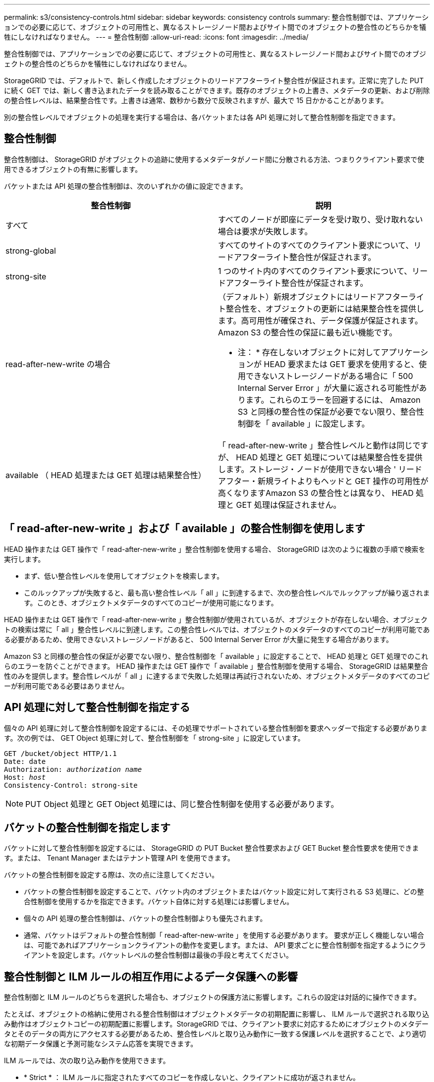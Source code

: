 ---
permalink: s3/consistency-controls.html 
sidebar: sidebar 
keywords: consistency controls 
summary: 整合性制御では、アプリケーションでの必要に応じて、オブジェクトの可用性と、異なるストレージノード間およびサイト間でのオブジェクトの整合性のどちらかを犠牲にしなければなりません。 
---
= 整合性制御
:allow-uri-read: 
:icons: font
:imagesdir: ../media/


[role="lead"]
整合性制御では、アプリケーションでの必要に応じて、オブジェクトの可用性と、異なるストレージノード間およびサイト間でのオブジェクトの整合性のどちらかを犠牲にしなければなりません。

StorageGRID では、デフォルトで、新しく作成したオブジェクトのリードアフターライト整合性が保証されます。正常に完了した PUT に続く GET では、新しく書き込まれたデータを読み取ることができます。既存のオブジェクトの上書き、メタデータの更新、および削除の整合性レベルは、結果整合性です。上書きは通常、数秒から数分で反映されますが、最大で 15 日かかることがあります。

別の整合性レベルでオブジェクトの処理を実行する場合は、各バケットまたは各 API 処理に対して整合性制御を指定できます。



== 整合性制御

整合性制御は、 StorageGRID がオブジェクトの追跡に使用するメタデータがノード間に分散される方法、つまりクライアント要求で使用できるオブジェクトの有無に影響します。

バケットまたは API 処理の整合性制御は、次のいずれかの値に設定できます。

|===
| 整合性制御 | 説明 


 a| 
すべて
 a| 
すべてのノードが即座にデータを受け取り、受け取れない場合は要求が失敗します。



 a| 
strong-global
 a| 
すべてのサイトのすべてのクライアント要求について、リードアフターライト整合性が保証されます。



 a| 
strong-site
 a| 
1 つのサイト内のすべてのクライアント要求について、リードアフターライト整合性が保証されます。



 a| 
read-after-new-write の場合
 a| 
（デフォルト）新規オブジェクトにはリードアフターライト整合性を、オブジェクトの更新には結果整合性を提供します。高可用性が確保され、データ保護が保証されます。Amazon S3 の整合性の保証に最も近い機能です。

* 注： * 存在しないオブジェクトに対してアプリケーションが HEAD 要求または GET 要求を使用すると、使用できないストレージノードがある場合に「 500 Internal Server Error 」が大量に返される可能性があります。これらのエラーを回避するには、 Amazon S3 と同様の整合性の保証が必要でない限り、整合性制御を「 available 」に設定します。



 a| 
available （ HEAD 処理または GET 処理は結果整合性）
 a| 
「 read-after-new-write 」整合性レベルと動作は同じですが、 HEAD 処理と GET 処理については結果整合性を提供します。ストレージ・ノードが使用できない場合 ' リードアフター・新規ライトよりもヘッドと GET 操作の可用性が高くなりますAmazon S3 の整合性とは異なり、 HEAD 処理と GET 処理は保証されません。

|===


== 「 read-after-new-write 」および「 available 」の整合性制御を使用します

HEAD 操作または GET 操作で「 read-after-new-write 」整合性制御を使用する場合、 StorageGRID は次のように複数の手順で検索を実行します。

* まず、低い整合性レベルを使用してオブジェクトを検索します。
* このルックアップが失敗すると、最も高い整合性レベル「 all 」に到達するまで、次の整合性レベルでルックアップが繰り返されます。このとき、オブジェクトメタデータのすべてのコピーが使用可能になります。


HEAD 操作または GET 操作で「 read-after-new-write 」整合性制御が使用されているが、オブジェクトが存在しない場合、オブジェクトの検索は常に「 all 」整合性レベルに到達します。この整合性レベルでは、オブジェクトのメタデータのすべてのコピーが利用可能である必要があるため、使用できないストレージノードがあると、 500 Internal Server Error が大量に発生する場合があります。

Amazon S3 と同様の整合性の保証が必要でない限り、整合性制御を「 available 」に設定することで、 HEAD 処理と GET 処理でのこれらのエラーを防ぐことができます。 HEAD 操作または GET 操作で「 available 」整合性制御を使用する場合、 StorageGRID は結果整合性のみを提供します。整合性レベルが「 all 」に達するまで失敗した処理は再試行されないため、オブジェクトメタデータのすべてのコピーが利用可能である必要はありません。



== API 処理に対して整合性制御を指定する

個々の API 処理に対して整合性制御を設定するには、その処理でサポートされている整合性制御を要求ヘッダーで指定する必要があります。次の例では、 GET Object 処理に対して、整合性制御を「 strong-site 」に設定しています。

[listing, subs="specialcharacters,quotes"]
----
GET /bucket/object HTTP/1.1
Date: date
Authorization: _authorization name_
Host: _host_
Consistency-Control: strong-site
----

NOTE: PUT Object 処理と GET Object 処理には、同じ整合性制御を使用する必要があります。



== バケットの整合性制御を指定します

バケットに対して整合性制御を設定するには、 StorageGRID の PUT Bucket 整合性要求および GET Bucket 整合性要求を使用できます。または、 Tenant Manager またはテナント管理 API を使用できます。

バケットの整合性制御を設定する際は、次の点に注意してください。

* バケットの整合性制御を設定することで、バケット内のオブジェクトまたはバケット設定に対して実行される S3 処理に、どの整合性制御を使用するかを指定できます。バケット自体に対する処理には影響しません。
* 個々の API 処理の整合性制御は、バケットの整合性制御よりも優先されます。
* 通常、バケットはデフォルトの整合性制御「 read-after-new-write 」を使用する必要があります。 要求が正しく機能しない場合は、可能であればアプリケーションクライアントの動作を変更します。または、 API 要求ごとに整合性制御を指定するようにクライアントを設定します。バケットレベルの整合性制御は最後の手段と考えてください。




== 整合性制御と ILM ルールの相互作用によるデータ保護への影響

整合性制御と ILM ルールのどちらを選択した場合も、オブジェクトの保護方法に影響します。これらの設定は対話的に操作できます。

たとえば、オブジェクトの格納に使用される整合性制御はオブジェクトメタデータの初期配置に影響し、 ILM ルールで選択される取り込み動作はオブジェクトコピーの初期配置に影響します。StorageGRID では、クライアント要求に対応するためにオブジェクトのメタデータとそのデータの両方にアクセスする必要があるため、整合性レベルと取り込み動作に一致する保護レベルを選択することで、より適切な初期データ保護と予測可能なシステム応答を実現できます。

ILM ルールでは、次の取り込み動作を使用できます。

* * Strict * ： ILM ルールに指定されたすべてのコピーを作成しないと、クライアントに成功が返されません。
* * Balanced * ： StorageGRID は、取り込み時に ILM ルールで指定されたすべてのコピーを作成しようとします。作成できない場合、中間コピーが作成されてクライアントに成功が返されます。可能な場合は、 ILM ルールで指定されたコピーが作成されます。
* * デュアルコミット * ： StorageGRID はオブジェクトの中間コピーをただちに作成し、クライアントに成功を返します。可能な場合は、 ILM ルールで指定されたコピーが作成されます。



NOTE: ILM ルールの取り込み動作を選択する前に、情報ライフサイクル管理を使用してオブジェクトを管理する手順の設定の完全な概要 を確認してください。



== 整合性制御と ILM ルールの連動の例

次の ILM ルールと次の整合性レベル設定の 2 サイトグリッドがあるとします。

* * ILM ルール * ：ローカルサイトとリモートサイトに 1 つずつ、 2 つのオブジェクトコピーを作成します。Strict 取り込み動作が選択されています。
* * 整合性レベル *:"Strong-GLOBAL" ( オブジェクトメタデータはすべてのサイトにただちに分散されます )


クライアントがオブジェクトをグリッドに格納すると、 StorageGRID は両方のオブジェクトをコピーし、両方のサイトにメタデータを分散してからクライアントに成功を返します。

オブジェクトは、取り込みが成功したことを示すメッセージが表示された時点で損失から完全に保護されます。たとえば、取り込み直後にローカルサイトが失われた場合、オブジェクトデータとオブジェクトメタデータの両方のコピーがリモートサイトに残っています。オブジェクトを完全に読み出し可能にしている。

代わりに同じ ILM ルールと「 strong-site 」整合性レベルを使用する場合は、オブジェクトデータがリモートサイトにレプリケートされたあとで、オブジェクトメタデータがそこに分散される前に、クライアントに成功メッセージが送信される可能性があります。この場合、オブジェクトメタデータの保護レベルがオブジェクトデータの保護レベルと一致しません。取り込み直後にローカルサイトが失われると、オブジェクトメタデータが失われます。オブジェクトを読み出すことができません。

整合性レベルと ILM ルールの間の関係は複雑になる可能性があります。サポートが必要な場合は、ネットアップにお問い合わせください。

xref:../ilm/index.adoc[ILM を使用してオブジェクトを管理する]

xref:get-bucket-consistency-request.adoc[GET Bucket consistency 要求を実行します]

xref:put-bucket-consistency-request.adoc[PUT Bucket consistency 要求]
